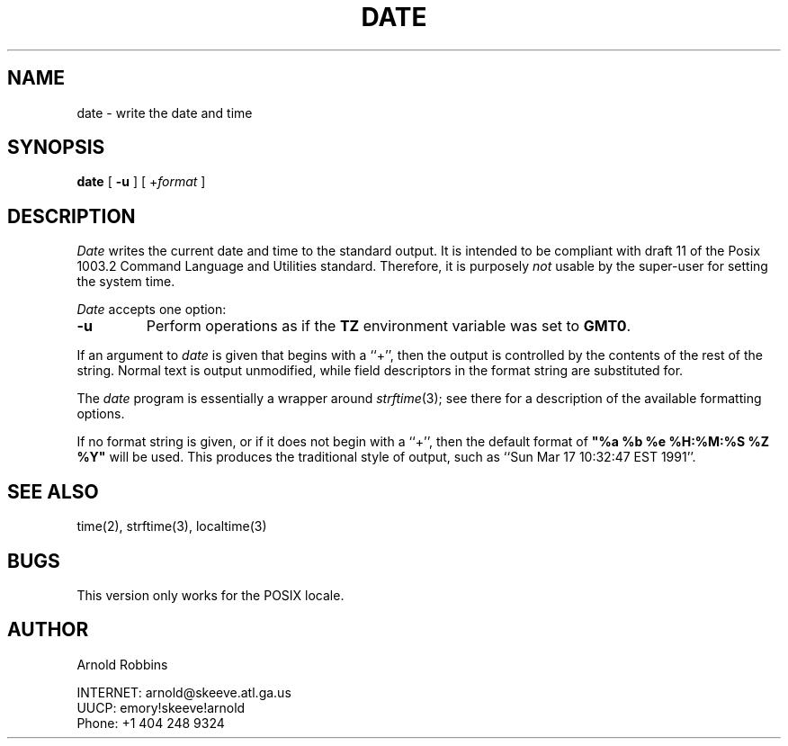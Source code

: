.TH DATE 1
.SH NAME
date \- write the date and time
.SH SYNOPSIS
.B date
[
.B \-u
] [
.RI + format
]
.SH DESCRIPTION
.I Date
writes the current date and time to the standard output.
It is intended to be compliant with draft 11 of the Posix
1003.2 Command Language and Utilities standard.
Therefore, it is purposely
.I not
usable by the super-user for setting the system time.
.LP
.I Date
accepts one option:
.TP
.B \-u
Perform operations as if the
.B TZ
environment variable was set to
.BR GMT0 .
.LP
If an argument to 
.I date
is given that begins with a ``+'',
then the output is controlled by the contents of the rest of
the string.  Normal text is output unmodified, while field descriptors
in the format string are substituted for.
.LP
The
.I date
program is essentially a wrapper around
.IR strftime (3);
see there for a description of the available formatting options.
.LP
If no format string is given, or if it does not begin with a ``+'',
then the default format of \fB"%a %b %e %H:%M:%S %Z %Y"\fR will
be used.  This produces the traditional style of output, such as
``Sun Mar 17 10:32:47 EST 1991''.
.SH SEE ALSO
time(2), strftime(3), localtime(3)
.SH BUGS
This version only works for the POSIX locale.
.SH AUTHOR
.nf
Arnold Robbins
.sp
INTERNET: arnold@skeeve.atl.ga.us
UUCP:     emory!skeeve!arnold
Phone:    +1 404 248 9324
.fi
